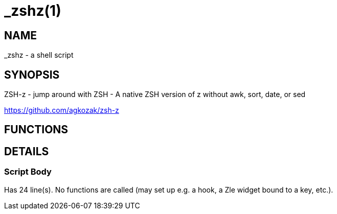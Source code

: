 _zshz(1)
========
:compat-mode!:

NAME
----
_zshz - a shell script

SYNOPSIS
--------

ZSH-z - jump around with ZSH - A native ZSH version of z without awk, sort,
date, or sed

https://github.com/agkozak/zsh-z


FUNCTIONS
---------


DETAILS
-------

Script Body
~~~~~~~~~~~

Has 24 line(s). No functions are called (may set up e.g. a hook, a Zle widget bound to a key, etc.).

